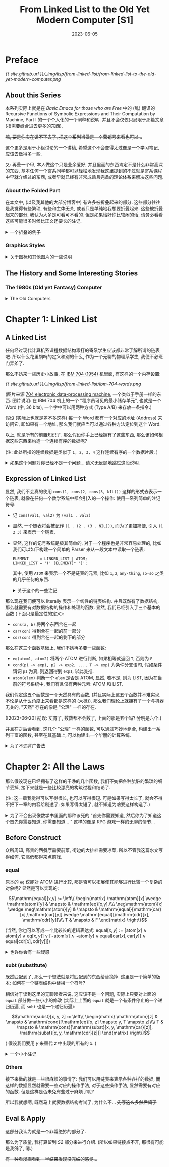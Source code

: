 #+layout: post
#+title: From Linked List to the Old Yet Modern Computer [S1]
#+date: 2023-06-05
#+options: _:nil ^:nil
#+math: true
#+categories: lisp
* Preface
#+name: handdraw-content
#+caption: Contents
[[{{ site.github.url }}/_img/lisp/from-linked-list/from-linked-list-to-the-old-yet-modern-computer.png]]

** About this Series
本系列实际上就是在 [[{{ site.github.url }}/misc/basic-emacs-for-those-who-are-free/][Basic Emacs for those who are Free]] 中的 (乱) 翻译的
Recursive Functions of Symbolic Expressions and Their Computation by Machine, Part I
的一个个人化的一个阐释和说明. 并且不会仅仅只局限于那篇文章 (指需要缝合进去更多的东西).

+嘛, 要是你实在读不下去了, 把这个系列当做是一个营销号来看也可以...+

这个更多是用于小组讨论的一个讲稿, 希望这个不会变得太过像是一个学习笔记,
应该去做得多一些.

又: 再叠一个甲, 本人做这个只是业余爱好, 并且里面的东西肯定不是什么非常高深的东西,
基本任何一个寄系同学都可以轻松地发现我这里提到的不过就是寄系课程中早就介绍过的东西,
或者早就已经有非常成熟且完备的理论体系来解决这些问题. 

*** About the Folded Part
在本文中, (以及我其他的大部分博客中) 有许多被折叠起来的部分.
这些部分往往是我觉得有些繁琐, 有些和主体无关, 或者只是单纯地我想要折叠起来.
这些被折叠起来的部分, 我认为大多是可看可不看的. 但是如果恰好你比较闲的话,
请务必看看这些可能很多时候比正文还要长的注记.

#+begin_html
<details><summary> 一个折叠的例子 </summary>
#+end_html

实际上我觉得之所以会有这么长的注记, 可能只是因为我废话太多了.
也可能是因为我不太会说话, 导致对类似于 footnote 之类的格式的滥用. 

#+begin_html
</details>
#+end_html

*** Graphics Styles
#+begin_html
<details><summary> 关于图标和其他图片的一些说明 </summary>
#+end_html

这个图标, 实际上和 [[https://en.wikipedia.org/wiki/Lisp_Machines][Lisp Machine, Inc.]] 的 Logo 是差不多的:

[[{{ site.github.url }}/_img/lisp/from-linked-list/Lisp_Machines_logo.png]]

(图片来源 [[https://en.wikipedia.org/wiki/Lisp_Machines][Wikipedia]])

虽然我也不好说这个没有抄袭的嫌疑... 希望不会被官司催逼. +(手动狗头)+

并且为了模仿 [[http://www.catb.org/~esr/writings/taouu/html/ch02s05.html][80 年代的机器的风格]], 在本系列中使用的大多数图片,
我都会将其通过 [[https://en.wikipedia.org/wiki/Dither][Dither]] 进行一个风格化的操作.
不过可能 Dither 使用的具体算法可能并不完全一样. 

(注: 一个关于 GUI 演化的文章: [[https://spectrum.ieee.org/graphical-user-interface][HOW THE GRAPHICAL USER INTERFACE WAS INVENTED]])

(注: 为了能够方便地处理这个 Dither 过程, 所以我写了一个 [[{{ site.github.url }}/_img/lisp/from-linked-list/dither.sh][shell 脚本]].
但是因为是我第一次写 shell 脚本, 所以它可能并不是很高明. )

#+begin_html
</details>
#+end_html

** The History and Some Interesting Stories
*** The 1980s (Old yet Fantasy) Computer
#+begin_html
<details><summary> The Old Computers </summary>
#+end_html

经常可以看到一些收集 "电子文玩" (也就是一些古董电脑) 的视频,
常常让我有一种 "卧槽, 这也太帅了" 的感觉. 这些古董电脑的设计,
它们的质感都非常的酷. 尽管它们可能并不是那么高效和先进. 

#+caption: Apple II
[[{{ site.github.url }}/_img/lisp/from-linked-list/Apple_II_typical_configuration_1977.png]]

(图片来源: [[https://en.wikipedia.org/wiki/Apple_II#/media/File:Apple_II_typical_configuration_1977.png][Wikipedia (Apple II)]])

说起 80 年代的上古计算机中, 也许你会觉得它们大多是一些命令行的昏暗程序界面,
比如 [[https://en.wikipedia.org/wiki/Apple_II][Apple II (released June 1977)]], [[https://en.wikipedia.org/wiki/Commodore_64][Commodore 64 (released August 1982)]],
[[https://en.wikipedia.org/wiki/IBM_Personal_Computer][IBM PC (released August 12, 1981)]] 这样的机器.

(欸, 别说你想到的是什么大型机而不是这些小型的个人电脑... )

实际上 80 年代的电脑也有图形界面的: [[https://en.wikipedia.org/wiki/Apple_Lisa][Apple Lisa (released January 19, 1983)]]
"It is one of the first personal computers to present
a graphical user interface (GUI) in a machine aimed
at individual business users."

#+caption: Apple Lisa
[[{{ site.github.url }}/_img/lisp/from-linked-list/apple-lisa.png]]

(图片来源: [[https://www.mac-history.net/2007/10/12/apple-lisa/][Mac History: Apple Lisa]])

(注: 此处的图形界面不是指能显示图形, 而是指能够使用图形进行一些交互.
毕竟哪怕是 Apple II 也有 [[https://en.wikipedia.org/wiki/List_of_Apple_II_games][一些图形的游戏]] 嘛. )

虽然 Apple Lisa 在商业上挺失败的 ([[https://computerhistory.org/blog/the-lisa-apples-most-influential-failure/][THE LISA: APPLE'S MOST INFLUENTIAL FAILURE]]),
但是很好看 (bushi), 但是其口碑貌似还不错. 并且还诞生了 Jobs 的那句著名的话:

#+begin_quote
Good artists copy, great artists steal. 
#+end_quote

那么再翻一翻历史, 据说当时 Apple 的开发人员是去了一趟施乐公司 ([[https://en.wikipedia.org/wiki/Xerox][Xerox]])
的 [[https://en.wikipedia.org/wiki/PARC_(company)][PARC (Palo Alto Research Center)]] 研究中心, 看到了 GUI 的开发后,
受到了启发, 于是开始开发图形界面.

再找找看历史:

#+begin_quote
Bolt, Beranek and Newman (BBN) developed its own Lisp machine,
named Jericho, which ran a version of Interlisp. It was never
marketed. Frustrated, the whole AI group resigned, and were
hired mostly by Xerox.

from [[https://en.wikipedia.org/wiki/Lisp_machine#Interlisp,_BBN,_and_Xerox][Wikipedia]]
#+end_quote

(注: 这种时候总是有一种春秋战国时期的感觉, 类似于大公司, 大研究室倒了,
它们放出的人才到了各个地方去继续闪耀. 啊, 要是我也有这种能力就好了.
我记得之前有个创业的大佬来我们学校讲课, 说他从来不写简历, 一旦不想待了,
自然有下家来找他. 羡慕捏... 不过我觉得这样也是 Lisp 衰落的一个原因了,
因为缺乏那种非常强的一个 "中心" 领导. 不过这也导致了其很多的思想,
都被整合进了各种出现的语言里面了. 倒不如说, 不是因为编程语言强大,
而是当时那一堆设计的人比较牛吧. )

那么这个 [[https://en.wikipedia.org/wiki/Lisp_machine][Lisp Machine]] 究竟是何方神圣呢? 在了解了什么是 Lisp 之后,
我们可以在之后再慢慢介绍. 

#+begin_html
</details>
#+end_html

* Chapter 1: Linked List
** A Linked List
任何经过现代计算机系课程数据结构毒打的寄系学生应该都非常了解所谓的链表吧.
所以什么花里胡哨的定义和别的什么, 作为一个无聊的物理系学生,
我便不必班门弄斧了.

那么不妨来一些历史小故事, 在 [[https://en.wikipedia.org/wiki/IBM_704][IBM 704 (1954)]] 机里面,
有这样的一个内存设置: 

#+caption: IBM 704 Word
[[{{ site.github.url }}/_img/lisp/from-linked-list/ibm-704-words.png]]

(图片来源 [[http://bitsavers.org/pdf/ibm/704/24-6661-2_704_Manual_1955.pdf][704 electronic data-processing machine]], 一个类似于手册一样的东西.
图片说明: 在 IBM 704 机上的一个 "程序员可见的最小储存单元",
也就是一个 Word (字, 36 bits), 一个字中可以用两种方式 (Type A/B) 来存放一条指令.)

假设 (实际上也就是差不多这样) 每一个 Word 都有一个对应的地址 (Address) 来访问它,
即如果有一个地址, 那么我们就应当可以通过各种方法定位到这个 Word.

以上, 就是所有的前置知识了. 那么假设你手上已经拥有了这些东西,
那么该如何根据这些东西来构造一个连续有序的数据呢?

(注: 此处所指的连续数据是类似于 =1, 2, 3, 4= 这样连续有序的一个数据片段. )

#+begin_html
<details><summary> 如果这个问题对你已经不是一个问题... 请义无反顾地跳过这段说明. </summary>
#+end_html

显然, 我们只需要在 TYPE A 的基础上进行一些最简单的魔改即可实现我们的需求.
假定我们现在提供了两种方法可以对 WORDS 进行更加细致的操作:

+ =car= 可以使得我们去访问上图中的 Address 的部分 (Content of Address Register)
+ =cdr= 可以使得我们去访问上图中的 Decrement 的部分 (Content of Decrement Register)
+ 并且我们称 =cons= (CONStructs) 为这样的一个可以被拆成由 =car=, =cdr= 数据组合的形式

于是我们便可以如下图所示地构筑起一个链表:

#+caption: Linked List
[[{{ site.github.url }}/_img/lisp/from-linked-list/linked-data.png]]

其中 =cdr= 中的元素, 要么是一个链表的中止符号 (比如 =NIL=),
要么是一个链表中下一个元素的地址. 也就是说, 一个链表数据 =1, 2, 3, 4=,
可以被看作是 =cons(1, cons(2, cons(3, cons(4, NIL))))= 的一个形式.

#+begin_html
<details><summary> 一个小小注记 </summary>
#+end_html

这里有一个比较 tricky 的事情, 就是明明 =car= 取得的是 Address 部分的数据,
但是却放着数据, 而 =cdr= 取得的却是地址. 

我不清楚这个该怎么解释呢... 大概是因为寄系的喜欢从低位开始放数据?
但是好像也不是那么回事吧.

根据 [[https://en.wikipedia.org/wiki/CAR_and_CDR#704_macros][Wikipedia: CAR and CDR]] 里面的介绍, =car= 和 =cdr= 的一些 Assembly Macros:

#+begin_src asm
  LXD JLOC 4  # C( Decrement of JLOC ) → C( C )  # Loads the Decrement of location JLOC into Index Register C
  CLA 0,4     # C( 0 - C( C ) ) → C( AC )        # The AC register receives the start address of the list
  PAX 0,4     # C( Address of AC ) → C( C )      # Loads the Address of AC into Index Register C
  PXD 0,4     # C( C ) → C( Decrement of AC )    # Clears AC and loads Index Register C into the Decrement of AC
#+end_src

上面的是对于 =car(J)= 的一个具体的代码, 然后对于 =cdr=, 则是

#+begin_src asm
  LXD JLOC 4  # C( Decrement of JLOC ) → C( C )  # Loads the Decrement of location JLOC into Index Register C
  CLA 0,4     # C( 0 - C( C ) ) → C( AC )        # The AC register receives the start address of the list
  PDX 0,4     # C( Decrement of AC ) → C( C )    # Loads the Decrement of AC into Index Register C
  PXD 0,4     # C( C ) → C( Decrement of AC )    # Clears AC and loads Index Register C into the Decrement of AC
#+end_src

虽然不能够解释为什么会有 =car= 和 =cdr= 名字和意义的小小冲突,
但是在考据的时候我觉得很快乐. 我觉得这才是搞搞历史的快乐,
虽然现在我并没有找到关于当时设计者的回忆和说明之类的东西,
这让我感到有一些不满.

#+begin_html
<details><summary>关于这种当事者的回忆性质的文章的一个补注</summary>
#+end_html

之所以我提到了这类回忆性质的文章, 是因为我看到了一篇类似于回忆录一样的文章:
[[https://doi.org/10.1016/j.jsc.2010.08.018][Macsyma: A personal history]]. 里面对于 Macsyma 的化简算法有一个比较有趣的回忆,
如果未来有时间的话, 我想仔细阅读一下更加细致的一些历史. 

并且关于这些历史, 我觉得除了好玩之外,
实际上还是很让人了解为啥这些大佬会想到这些的原因,
比如上文所述的一个故事:

#+begin_quote
Actually Minsky was unwilling to supervise another thesis in integration.
He wanted his students to work on new applications of artificial intelligence,
rather than improve old ones. My initial work thus was on proving that
integration was undecidable. I heard of the recent result by a Russian
mathematician that proved the undecidability of Hilbert’s tenth problem
on polynomials with integer coefficients (Matiyasevich, 1993). I believed
that this result could be extended to integration problems in the calculus.
After making significant progress on this problem I found out that Daniel Richardson
had recently followed the same approach and proved the theorem, although
he relied on the absolute value function toward the end of the proof,
a step that made the proof somewhat controversial (Richardson, 1968).
Thus, in 1965 I was able to get Minsky to agree to my original goal. 
#+end_quote

(注: (一个大意介绍) Minsky 是作者的老师 (?).
但是作者在听说 Hilbert 问题被解决之后, 于是认为就有了可以解决该问题的方法了.
不过这个时候真是让人羡慕.)

#+begin_html
</details>
#+end_html

但是最近比较忙, 还需要做 pre 和从零开始搓代码, 所以先这样吧. 
+DDL 真的是万恶啊...+

#+begin_html
</details>
#+end_html

当然, 实际上也并不一定需要让 =cons(val, addr)= 来进行构建一个链表,
比如在一个 WORD 里面高低两位都存着值 =cons(val1, val2)= 也不是不行.

#+begin_html
</details>
#+end_html

** Expression of Linked List
显然, 我们不会真的使用 =cons(1, cons(2, cons(3, NIL)))= 这样的形式去表示一个链表,
就像在任何一个数学系统中都会引入的一个操作: 使用一系列简单的注记符号:

+ 记 =cons(val1, val2)= 为 =(val1 . val2)=
+ 显然, 一个链表将会被记作 =(1 . (2 . (3 . NIL)))=,
  而为了更加简便, 引入 =(1 2 3)= 来表示一个链表.
+ 显然, 这样的记号系统是极其简单的, 对于一个程序也是非常容易处理的,
  比如我们可以如下构建一个简单的 Parser 来从一段文本中读取一个链表:

  #+begin_src ebnf
    ELEMENT     = LINKED_LIST | ATOM;
    LINKED_LIST = '(' (ELEMENT)* ')';
  #+end_src

  其中, 使用 =ATOM= 来表示一个不是链表的元素, 比如 =1=, =2=, =any-thing=, =so-so=
  之类的几乎任何的东西. 
  
  #+begin_html
  <details><summary> 关于这个的一些注记 </summary>
  #+end_html

  显然, 上面的文法是不完备的, 哪怕是想要做一个更加简单的例子,
  也需要一些稍微 "复杂" 一些的处理. 

  假如以 JavaScript 为例, 或者你也可以将其写成一个 Python 程序,
  或者也可以写成 C 语言程序之类的.

  #+begin_src javascript
    /* Some enhancement for JavaScript String.scan() */
    String.prototype.scan = function (regex) {
      if (!regex.global) throw "Scan Error";
      var self = this;
      var match, occurrences = [];
      while (match = regex.exec(self)) {
        match.shift();
        occurrences.push(match[0]);
      }
      return occurrences;
    };

    var strict_mode = false;        // if throw when enter parse error
    var dbg = true;
    var DBG_WARN = 1;
    var DBG_ALL = 0
    var dbg_level = DBG_WARN;

    function dbg_log(message, level = 0) {
        if (dbg && level >= dbg_level) { console.log(message) }
    }

    function cons(car, cdr) {
        cdr.unshift(car);
        return cdr;
    }

    function read(input) {
        let tokens = tokenrize(input); // tokenrize the input
        return parse_element(tokens);
    }

    function tokenrize(input) {
        let token = /(\(|\)|\.|[^\s\(\)]+)/g; // Note: token regexp need to be better
        return input.scan(token);
    }

    function parse_element(tokens) {
        dbg_log('element: [' + tokens.join(', ') + ']');

        let result;
        let first = tokens[0];

        if (first == '(') {
            tokens.shift();
            result = parse_linked_list(tokens);
        } else {
            result = parse_atom(tokens);
        }

        dbg_log('element returned ' + result);

        return result;
    }

    function parse_atom(tokens) {
        dbg_log('atom: [' + tokens.join(', ') + ']');

        let first = tokens.shift();
        if (first == ')') {
            if (strict_mode) {
                throw "Unmatched ')'. ";
            } else {
                dbg_log("Parse ATOM: Unmatched ')', returned NIL.");
                return NIL;
            }
        } else {
            dbg_log('atom returned ' + first);
            return first
        }
    }

    function parse_linked_list(tokens) {
        dbg_log('linked_list: [' + tokens.join(', ') + ']');

        let elem = tokens[0];
        let result;

        if (elem == ')') {
            tokens.shift();
            result = [];            // NIL
        } else if (elem) {
            elem = parse_element(tokens);
            result = cons(elem, parse_linked_list(tokens));
        } else if (strict_mode) {   // when empty tokens
            throw "Unmatched ')'"
        } else {
            dbg_log("Unmatched ')', try to recover... ", DBG_WARN);
            result = []             // NIL
        }

        dbg_log('linked_list: [' + result.join(', ') + ']');
        return result;
    }

    function format(elem) {
        return typeof elem === 'string' ? elem : '(' + elem.map(format).join(' ') + ')';
    }
  #+end_src

  注: 上面的程序其实还是有 (亿) 点问题的
  (无奖竞猜: 那么是什么问题呢? 这下网安的同学应该就会有话要说了,
  并且这里有好多问题, 有功能逻辑上的一些无伤大雅的,
  还有一些致命的会引发大危机的, 没错, 不是我太菜,
  而是我故意留的 +bushi+, 我在上面的代码里面修改了错误,
  但是并没有在下面的例子里面更新错误, 打逆向的同学可以考虑试试,
  不过我猜应该没啥问题. ).
  
  但是限于我能力有限, 并且对 JS 不太熟练,
  不太能够处理得更好... 并且这个程序非常得不通用,
  不过我会在最后重新实现一个更加漂亮的程序, 来作为一个更加合理的结束.
  
  不过现在如果你想试试看的话... 

  #+begin_html
  <details><summary> Click Me to Try The Program </summary>
  <script>
  /* Code compressed by DigitalOcean Community. */
  String.prototype.scan=function(e){if(!e.global)throw"Scan Error";for(var t,n=[];t=e.exec(this);)t.shift(),n.push(t[0]);return n};var strict_mode=!1,dbg=!0;function dbg_log(e){dbg&&console.log(e)}function cons(e,t){return t.unshift(e),t}function read(e){return parse_element(tokenrize(e))}function tokenrize(e){return e.scan(/(\(|\)|\.|[^\s\(\)]+)/g)}function parse_element(e){let t;return dbg_log("element: ["+e.join(", ")+"]"),"("==e[0]?(e.shift(),t=parse_linked_list(e)):t=parse_atom(e),dbg_log("element returned "+t),t}function parse_atom(e){dbg_log("atom: ["+e.join(", ")+"]");let t=e.shift();if(")"==t){if(strict_mode)throw"Unmatched ')'. ";return dbg_log("Parse ATOM: Unmatched ')', returned NIL."),NIL}return dbg_log("atom returned "+t),t}function parse_linked_list(e){dbg_log("linked_list: ["+e.join(", ")+"]");let t,n=e[0];return")"==n?(e.shift(),t=[]):(n=parse_element(e),t=cons(n,parse_linked_list(e))),dbg_log("linked_list: ["+t.join(", ")+"]"),t}function format(e){return"string"==typeof e?e:"("+e.map(format).join(" ")+")"}function enter(){if(13==event.keyCode){let e=document.getElementById("input"),t=document.getElementById("result"),n=read(e.value);t.innerHTML="RESULT: "+format(n)+("string"==typeof n?" [is ATOM]":" [is LIST]")}}
  </script>
  <p><input type="text" id="input" onkeypress="enter()"><span id="result">RESULT:</span></p>
  </details>
  #+end_html

  (不过请忽略这个丑陋的交互界面, 我想要之后修改一下博客,
  让它能够添加类似于可交互的代码块... 不过这个是后话了. )

  不过除了像上面 JS 这样自顶向下递归地构建解析器,
  你也可以通过维护一个栈来表示上面的代码的层级...
  然后自底向上地去构建一个 Parser:

  #+name: turing-machine-buttom-up
  #+headers: :file ../_img/lisp/from-linked-list/turing-machine-buttom-up.svg
  #+begin_src dot :exports none
    digraph {
      rankdir=LR; nodesep=0.5;
      node [fontname="Courier New",penwidth=1.5];
      edge [fontname="Courier New",penwidth=1.5];
      graph [fontname="Courier New"];

      node [shape=point]; in; out;
      node [shape=circle]; progn [label=""];
      node [shape=square,fixedsize=true,width=1,style=filled,fillcolor=grey,fontcolor=white];
      in -> progn [label="START"];
      progn -> "PUSH\nSTACK" [label="'('"];
      "PUSH\nSTACK" -> progn [label="JMP",color=lightgrey,fontcolor=lightgrey];
      progn -> "RETURN\nPOINTER" [label="ATOMP\n&\nSTACK\nEMPTY"];
      progn -> "APPEND\nSTACK" [label="ATOMP\n&STACK\nNOT EMPTY"];
      "APPEND\nSTACK" -> progn [label="JMP",color=lightgrey,fontcolor=lightgrey];
      progn -> "POP\nSTACK" [label="')'"];
      "POP\nSTACK" -> progn [label="JMP",color=lightgrey,fontcolor=lightgrey];
      progn -> "POP \nSTACK" [label="EOF",color=red,fontcolor=red,style=dashed];
      "POP \nSTACK" -> "POP \nSTACK" [label="STACK\nNOT EMPTY"];
      "POP \nSTACK" -> "RETURN\nPOINTER" [label="STACK\nEMPTY"];
      "RETURN\nPOINTER" -> out [label="PROGN END"];
    }
  #+end_src

  #+RESULTS: turing-machine-buttom-up
  [[file:../_img/lisp/from-linked-list/turing-machine-buttom-up.svg]]

  #+caption: Code for Stack Machine
  [[{{ site.github.url }}/_img/lisp/from-linked-list/turing-machine-buttom-up.png]]

  #+begin_html
  <details><summary> 关于 Parser, 文法, 语法, 词法, 句法... </summary>
  #+end_html

  实际上我可能是到现在突然有了那么点对词法, 语法, 文法的理解.
  以及如何去比较实在地去处理它们. (结果仔细一对比讲义, 发现理解得一塌糊涂.)
  我将会用我自己的理解来进行解释.

  在一般的语言里面, 一个单词由一些简单的规则来进行组成.
  比如用表音符号表示音节然后组成单词 (一个最恶心我的就是日语片假名对洋文的音译),
  比如使用词根来进行组成 (但是我还真不记得几个词根了) 等等.

  在上面的 =tokenrize= 方法中, 实际上就是将输入的连续字串,
  通过 =scan= 方法来切割成一段段的单词有序链表.
  而我认为词法就是告诉 =tokenrize= 如何去切割单词的一个方法.
  (也就是上面的那个正则表达式)

  一个更加无聊的例子就是 [[https://en.wikipedia.org/wiki/Toki_Pona][Toki Pona]], 一种人造语言.
  其单词仅有 120 个, 所以你大可以穷举历遍的方式来进行单词匹配,
  即若当前读到的单词部分在字典里面, 那么就认为这是一个合法的单词:

  #+name: toki-pona-dictionary-example
  #+begin_src lisp
    (defun scan (sequence)
      (let ((word (read-word-from sequence)))
        (if (find word toki-pona-dictionary)
            (cons word (scan (rest-of sequence)))
            NIL)))
  #+end_src

  (显然上面的方法并不是一个很好的算法, 但是大意是这样差不多了.
  你可以在这个文档里面 ([[https://www2.hawaii.edu/~chin/661F12/Projects/ztomaszewski.pdf][A Formal Grammar for Toki Pona]])
  找到一个对其的上下文无关的语法定义.
  并且可以发现其中就是用穷举的方式进行单词匹配的. )

  但是如果这个词法并不是一个可以穷举的有限集合,
  比如在编程里面的变量名 (原则上来说是无穷的, 实际上来说是有限的).
  比如在大部分语言里面, 一个好的变量名往往通过下划线分割,
  不能够以数字开头, 也就是满足如下差不多的一个正则规则:

  #+begin_src ebnf
    VAR_NAME = [a-z] [a-z0-9_]*;
  #+end_src

  显然, 我们可以根据这个正则规则去 [[{{ site.github.url }}/misc/simple-regexp-for-parser/][构造一个自动机去正则匹配]],
  并且假如我们现在想要拓展新的规则, 比如说要有一个类名称,
  需要用大写字母开头 (比如 [[https://www.ruby-lang.org/en/documentation/quickstart/3/][Ruby]] 里面的类的定义, 虽然下面的不完全是就是了):

  #+begin_src ebnf
    CLASS_NAME = [A-Z] [a-zA-Z0-9_]*;
  #+end_src

  于是只需要通过 =TOKEN = VAR_NAME | CLASS_NAME= 这样的或操作,
  即可拓展原有的正则表达式, 使其成为一个新的正则表达式,
  于是可以用来进行匹配.

  而文法, 比如说是一般语言里面的 SVO (主谓宾) 结构 (实际上是狭义的 "句法" ?),
  实际上在我看来, 就是在词的基础上的结构匹配, 也就是描述一个词在句子中是如何组织的.
  比如:

  #+begin_src ebnf
    SENTENCE = SUBJECT VERB OBJECT
    SUBJECT  = NOUN
    OBJECT   = NOUN
  #+end_src
  
  (注: 但是实际上这个并不是一个语义完备的定义,
  因为可能会出现类似于 =HE DRINK COW= 这样的虽然满足文法,
  但是不太合理的东西. 关于语义检查的部分, 可以在之后进行一个处理.
  比如类型检查之类的操作.)

  于是我现在有一种想法, 如果能够通过一定的方式扫描文法中的终结符,
  来生成一个用于 =tokenrize= 的正则表达式. 比如将上面的例子进行一个拓展:

  #+begin_src ebnf
    ELEMENT        = LIST
                   | ATOM;
    ELEMENTS       = ELEMENT
                   | ELEMENT ELEMENTS;
    LIST           = '(' ')'                # empty LIST
                   | '(' ELEMENTS ')';
    ATOM           = STRING
                   | SYMBOL;
               
    @terminals                              # the following is terminals
    SYMBOL         = ANY_CHARS;
    STRING         = '""'                   # empty STRING
                   | '"' STRING_ESCAPES '"';
    STRING_ESCAPE  = ANY_CHAR
                   | '\"';
    STRING_ESCAPES = STRING_ESCAPE
                   | STRING_ESCAPE STRING_ESCAPES;
    ANY_CHAR       = 'a' | 'b' | 'c' | 'd' | # ...;
    ANY_CHARS      = ANY_CHAR
                   | ANY_CHAR ANY_CHARS;
  #+end_src

  对于 terminal (终结符) 以及用 ='...'= 包围的元素,
  应当被识别并作为正则表达式用或进行构建. 比如说,
  上面的例子应当被构建为: ='(' | ')' | STRING | SYMBOL=
  类似这样的一个正则表达式.

  假设将上面的正则表达式作为一个 =scan= 规则进行去扫描,
  那么就可以将结果扫描出来得到一个 =tokenrize= 之后的符号串.
  然后在这个新的符号串里面, 就可以去进行继续的 parse...

  关于 parse 的话, 上面的递归方式 (自上而下) 和栈 (自下而上) 的方式,
  稍微发展一下的话, 就会有 [[https://en.wikipedia.org/wiki/LL_parser][LL]] 和 [[https://en.wikipedia.org/wiki/LR_parser][LR]] 等 parser 了.
  
  嗯, 首先我申明一下, 我只是旁听了一段时间的编译原理,
  并没有很会这个编译原理. 嗯, 再叠一个甲, 我对我说的这个语言学也是一窍不通,
  只是在查资料的时候发现了这些概念并且觉得这些概念非常好玩而已.
  至于最开始搞工程的那帮大佬是否了解语言学, 以及他们设计的时候在思考什么,
  我可能需要更多的一些查询.

  + [[https://youtu.be/KohboWwrsXg?t=351][The Beginnings of FORTRAN (Complete)]] 关于 FORTRAN 的一个回忆性质的记录片,
    其中提到了 FORTRAN 作为当时最早的一个可编译的语言:

    #+begin_quote
    None of this theory existed. Nothing was known about parsing.
    It was all invented at the time and it's not a case of choosing
    between this method and that method, and this theory and that
    theory. There were no theories.
    #+end_quote

    #+begin_quote
    They have been able to think top down and bottom up. ([[https://youtu.be/KohboWwrsXg?t=528][8:48]])
    #+end_quote
  + [[https://www.youtube.com/watch?v=Abpr1IWFJjk][Plankalkül a high level language from the 1940s by Eric Lefevre Ardant]]
    实际上最早的 (设计) 是一个叫做 Plankalkül 的编程语言
    (在一台叫做 [[https://en.wikipedia.org/wiki/Z1_(computer)][Z1]] 的机械计算机上). (不过并不完整, 更多应该是一种设计.
    完整的实现要等到很多年以后了... )

    #+begin_quote
    Plankalkül was more comprehensively published[vague] in 1972.
    The first compiler was implemented by Joachim Hohmann in his 1975 dissertation.
    #+end_quote

    (更多关于 Plankalkül 的文档, 可以参考一下 [[https://www.cs.ru.nl/bachelors-theses/2010/Bram_Bruines___0213837___Plankalkul.pdf][Plankalkül, Bram Bruines]] 的一个文档)
  + 更多的参考
    + [[https://web.stanford.edu/class/cs208e/cgi-bin/main.cgi/static/lectures/17-ProgrammingEarlyDays/EarlyProgrammingLanguages.pdf][Early programming languages]] (Stanford 的一个 PPT ?)

      其中的首图为 Mother Tongues, 一个更加清晰的版本如下:

      #+caption: Mother Tongues
      [[{{ site.github.url }}/_img/lisp/from-linked-list/mother-tongues.png]]

      (原图来源于 [[https://vaulot.github.io/course-ntu-data-science-2019/img/computer-languages.png][网络]] +实际上是从一个 R 语言教程里面偷来的+)

  #+begin_html
  </details>
  #+end_html
  
  #+begin_html
  </details>
  #+end_html

那么现在我们便可以 literally 表示一个线性的链表结构.
并且既然有了数据结构, 那么就需要有对数据结构的操作和处理的函数.
显然, 我们已经引入了三个基本的函数 (下面只是最定性的定义):
+ =cons(a, b)= 将两个东西合在一起
+ =car(con)= 得到合在一起的前一部分
+ =cdr(con)= 得到合在一起的剩下的部分

那么在这三个函数基础上, 我们不妨再多要一些函数:
+ =eq(atom1, atom2)= 将两个 ATOM 进行判断, 如果相等就返回 =T=, 否则为 =F=
+ =cond(p1 -> exp1, p2 -> exp2, ..., T -> exp)= 为条件分支语句,
  假如条件谓词 =p1= 为真, 则返回得到 =exp1=, 以此类推. 
+ =atom(elem)= 判断一个 =elem= 是否是 ATOM, 显然, 若不是, 则为 LIST,
  因为在当前的符号系统中, 我们有且仅有两种元素: ATOM 和 LIST.
  
我们假定这五个函数是一个天然具有的函数, (并且实际上这五个函数并不难实现,
不论是从什么角度上来看都是这样的 (大概)). 那么我们理论上就拥有了一个与机器无关的,
"天然" 存在的像是 "公理" 一样的存在.

([2023-06-20] 勘误: 丈育了, 数数都不会数了, 上面的那是五个吗? 分明是六个.)

并且在之后会看到, 这几个 "公理" 一样的函数, 可以通过巧妙地组合,
构建出一系列丰富的函数, 甚至在其基础上, 可以构建出一个华丽的计算系统.

#+begin_html
<details><summary>为了不违背广告法</summary>
#+end_html

我觉得大部分的数学书都有一种违背广告法的嫌疑,
因为它们往往都会在书中加入一些夸大其词的说法, 比如: "易证",
"显然", "容易得到" 这样的话. 尽管对于作者, 或者作者抄的原书的作者来说,
这些证明可能是极其 trivial 的.

(并且往往还有这样的一个笑话: 两个数学系学生见面谈论问题,
甲说了一个非常简单的问题, 在几个小时之后, 乙同学终于高兴地说道,
哦, 这真是一个简单的问题.)

这里不妨做一个小小的妥协, 毕竟脱离了实际的机器实现, 谈论具体的操作,
好像确实有点不太对劲... 但是如果要拿 IBM 704 机来说事, 一来我不会,
二来我觉着我也不太能够搞到一台 IBM 704 机...

不过我找到了一个古董文档 [[http://www.bitsavers.org/pdf/mit/ai/aim/AIM-006.pdf][Writing and Debugging Program -- Memo 6]],
里面虽然很难辨认, 但是列出了一些函数对应的汇编指令代码. 如果感兴趣的话,
可以试试. +虽然我没有看过就是了+

(这已经非常仁至义尽了吧 +bushi+)

(如果有时间, 我觉得可以试试看糊一个 demo. )

(注: 我希望在之后可以用 [[https://llvm.org][LLVM]] 来构建, 就像是 [[https://clasp-developers.github.io][Clasp]] 干的事情一样,
用 LLVM 对 Common Lisp 进行编译. 可以参考这个演讲
[[https://www.youtube.com/watch?v=mbdXeRBbgDM][2018 LLVM Developers’ Meeting: C. Schafmeister “Lessons Learned Implementing Common Lisp with LLVM”]])

#+begin_html
</details>
#+end_html

* Chapter 2: All the Laws
那么假设现在已经拥有了这样的干净的几个函数,
我们不妨把各种肮脏的繁琐的细节丢掉,
接下来就是一些比较漂亮的构筑过程和结论了.

(注: 这一章我觉得可以写得很长, 也可以写得很短.
可是如果写得太长了, 就会不得不把下一章的内容给剧透了;
如果写得太短了, 就不知道为啥要这样构造了.)

#+begin_html
<details><summary> 为了不会出现像数学书里面的那种该死的
"首先你需要知道, 然后你为了知道这个首先你需要知道, 你需要知道... "
这样的像是 RPG 游戏一样的无聊的情节... </summary>
#+end_html

这里剧透一下第 3 章: [[{{ site.github.url }}/lisp/from-linked-list-to-the-old-yet-modern-computer-2/][Lambda Calculus]].
不过在这里我不会剧透第 3 章里面要讲啥. (嘿嘿, 任君猜测咯)
假如你点击了上面的链接, 发现我还没写好 +跑路了+,
你也可以点击这个链接: [[{{ site.github.url }}/reading/calculi-of-lambda-conversion/][[Reading] The Calculi of Lambda Conversion]],
来看看我之前做的一个笔记 +虽然那个最后也跑路了+.

#+begin_html
<details><summary>假如你没接受过计科导图灵机的折磨</summary>
#+end_html

#+caption: Turing Machine
[[{{ site.github.url }}/_img/lisp/from-linked-list/turing-machine.png]]

(图片来源 [[http://www.lateralmag.com/columns/sampling-eras/computing-from-turing-to-today][Computing: From Turing to today]])

那么首先恭喜你, 其次请你看看这个 [[{{ site.github.url }}/ruby/turing-machine/][Make A Turing Machine Yourself]] 中对图灵机的介绍.
或者可以看看下面这个省流版本:

通过规则储存的匹配的规则和状态转移和读写规则实现的计算模型, 我认为就是一种图灵机.

#+name: turing-machine
#+begin_src lisp
  (defparameter turing-machine-rule
    '((STATE-1 . ((MATCH-RULE-1 . WRITE-MOVE-RULE-1)
                  (MATCH-RULE-2 . WRITE-MOVE-RULE-2)))
      (STATE-2 . ((MATCH-RULE-3 . WRITE-MOVE-RULE-3)))
      ...))

  (defun turing-machine-stepper (reader-head rule state)
    (let* ((patterns (assoc state rule))
           (readed   (read-from reader-head))
           (matched  (find-if (pattern-match readed) patterns
                              :keys #'match-rule)))
      (if matched
          (turing-machine-stepper (move-by matched reader-head)
                                  rule
                                  (next-state matched)))))
#+end_src

不过放心, 这个只能算是一个伪代码而已. 并且哪怕你一点也不了解图灵机,
那么也没有问题, 来看看下面的一个东西吧:

#+begin_html
</details>
#+end_html

而和状态和规则所不一样的一个思路则是一种函数的观点. 事实上,
如果用一个比较数学的说法来说, 函数, 也就是映射 ([[https://en.wikipedia.org/wiki/Map_(mathematics)][Map]]),
可以被定义为一个二元关系, (唯一稍微严格一些的要求是这里二元关系对于一个变元 \(x\),
也就是 \(x \in \mathrm{dom} f = X\), 有其只有一个元素与之对应
\(f(x_1) = y_1 \wedge f(x_2) = y_2 \Rightarrow y_1 = y_2\)).

于是对于一个有限集合, 显然可以通过穷举的形式来进行表述这样的映射关系:

\[f: \left\{\begin{matrix} x_1 & \mapsto & y_1 \\\\ & \cdots & \\\\ x_{n} & \mapsto & y_{n} \end{matrix}\right.\]

那如果是一个无限的 (可数) 集合呢, 那么总可以构造数学归纳法进行递归地描述,
那么如果是一个无限的不可数集合呢? 欸嘿, 不清楚, 这我还真没查过.

(一个普通的想法是可能可以通过分类的方式来对这样不可数的无穷集合来进行映射,
比如对于一个 [[https://mathworld.wolfram.com/HeavisideStepFunction.html][Heaviside Step Function]]: \(H(x) : \left\{ 0 < x \mapsto 0, x = 0 \mapsto \frac{1}{2}, 0 < x \mapsto 1 \right\}\),
但是这样问题又来了, 那么如果这个无穷不可数的集合又恰好不可比较呢?
那就去找一些可以比较的方式吗? 嗯, 如果真的有时间的话, 我会去找找相关的资料的.)

对于寄系的同学, 也许会说, 哦, 你真傻, 计算机可是有表示极限的,
所以没有无穷的精度之类的; 而对于物理系的同学, 可能会说:
差不多得了, 这数能测吗? 能测的话, 不确定度多少? 误差多少.
(或者是你这玩意能微扰吗? 能展开吗? +bushi+)

那么现在在函数的视角里面的计算是什么呢? 我个人认为是一种匹配和替换.
比如以一个垃圾求导程序为例:

#+begin_src lisp
  (defun window-map (func lst)
    (loop for elem in lst
          for count from 0
          collect (apply func (append (subseq lst 0 count)
                                      (nthcdr (1+ count) lst)))))

  (defun diff (exp var)
    (cond ((constp exp) 0)
          ((addp   exp) (apply #'+          ; (f + g)' = f' + g'
                               (mapcar #'diff (rest exp))))
          ((mulp   exp) (apply #'+          ; (f * g)' = f' * g + f * g'
                               (mapcar #'*
                                       (window-map #* (rest exp))
                                       (mapcdr #'diff (rest exp)))))
          ((sinp   exp) (* (cos (rest exp)) ; sin(X) :-> cos(X) * X'
                           (diff (second exp))))
          ((expp   exp) (* exp              ; exp(X) :-> exp(X) * X'
                           (diff (second exp))))))
#+end_src

(注: 之所以说这个是一个垃圾求导, 是因为这样写的话, 程序就写死了,
不过至少能够表现一个 =cond= 进行分类的一个感觉, 所以保留了这个例子.
+虽然更多的理由是我真的需要写这样类似的一个程序...+
关于如何构建一个可以拓展的求导程序, 我认为可以在之后去介绍 (bushi).)

啊, 发现自己好像扯得有些远了, 那么回过来一下吧. 在上面的程序中,
或者是上面的编程的做法里面, 有哪些是需要实现的?
+ 模式的匹配和替换
+ 递归地执行和返回
+ (可能还有别的我没有概括到的...)

如果想要满足上面的几个实现的话, 首先就需要的是匹配,
也就是需要将原本简陋的 =eq= 进行拓展,
然后则是替换和一系列的相关的函数操作.

(我感觉这里我讲的并不是很好...)

#+begin_html
</details>
#+end_html

** Before Construct
众所周知, 高贵的西餐厅需要前菜, 街边的大排档需要凉菜,
所以不管我这篇水文写得如何, 它高低都得来点前戏.

*** equal
原本的 =eq= 仅能对 ATOM 进行比较, 那是否可以拓展使其能够进行比较一个复杂的对象呢?
显然是可以实现的:

\[\mathrm{equal}[x,y] := \left\{ \begin{matrix} \mathrm{atom}[x] \wedge \mathrm{atom}[y] & \mapsto & \mathrm{eq}[x,y],\\\\ \neg\mathrm{atom}[x] \wedge \neg\mathrm{atom}[y] & \mapsto & \mathrm{equal}[\mathrm{car}[x],\mathrm{car}[y]] \wedge \mathrm{equal}[\mathrm{cdr}[x], \mathrm{cdr}[y]]\\\\ T & \mapsto & F \end{matrix} \right\}\]

(当然, 你也可以写成一个比较长的逻辑表达式:
\(\mathrm{equal}[x,y] := [\mathrm{atom}[x] \wedge \mathrm{atom}[y] \wedge \mathrm{eq}[x,y]] \vee [\neg \mathrm{atom}[x] \wedge \neg \mathrm{atom}[y] \wedge \mathrm{equal}[\mathrm{car}[x], \mathrm{car}[y]] \wedge \mathrm{equal}[\mathrm{cdr}[x], \mathrm{cdr}[y]]]\))

#+begin_html
<details><summary>也许你会有一些疑惑</summary>
#+end_html

这个逻辑运算好像不是那五个命令中的一个内容吧, 怕不是超纲了? 实际上并不是,
还是可以通过一些无聊的操作来实现这么一个逻辑运算的:

+ 非 \(\neg[p] := \mathrm{cond}[p \mapsto F, T \mapsto T]\)
+ 与 \(\wedge[p_1, p_2] := \mathrm{cond}[p_1 \mapsto \mathrm{cond}[p_2 \mapsto T, T \mapsto F], T \mapsto F]\)
+ 好了, 接下来就没有任何问题了, 是吧, [[{{ site.github.url }}/notes/discreate-mathematic/][逻辑联结词完备集]]
  
嗯, 看来这个应该也作为一个前戏欸.

#+begin_html
</details>
#+end_html

*** subt (substitute)
既然匹配到了, 那么一个想法就是将匹配到的东西给替换掉.
这里是一个简单的版本: 如何在一个链表结构中替换一个符号?

相信对于读到这里的无聊读者来说, 这应该不是一个问题,
实际上只要对上面的 =equal= 部分做一些小小的修改
(实际上上面的 =equal= 就是一个有条件停止的一个递归历遍,
而 =subt= 也是一个递归历遍):

\[\mathrm{subst}[x, y, z] := \left\{ \begin{matrix} \mathrm{atom}[z] & \mapsto & \mathrm{cond}[\mathrm{eq}[x, z] \mapsto y, T \mapsto z]\\\\  T & \mapsto & \mathrm{cons}[\mathrm{subst}[x, y, \mathrm{car}[z]], \mathrm{subst}[x, y, \mathrm{cdr}[z]]] \end{matrix} \right\}\]

( 假设我们要用 \(y\) 来替代 \(z\) 中出现的所有的 \(x\). )

#+begin_html
<details><summary>一个小小注记</summary>
#+end_html

如果你比较闲的话, 实际上会发现可以把这个函数做得更加通用一些:

\[\mathrm{map}[f, z] := \left\{ \begin{matrix} \mathrm{atom}[z] & \mapsto & \mathrm{cond}[\mathrm{eq}[z, NIL], T \mapsto f[z]]\\\\  T & \mapsto & \mathrm{cons}[\mathrm{map}[f, \mathrm{car}[z]], \mathrm{map}[f, \mathrm{cdr}[z]]] \end{matrix} \right\}\]

而之所以要加上一个 =NIL= 的条件判断, 是因为 =NIL= 代表了一个特殊的元素: 链表的终结.
实际上可以糊弄一个简写函数用来表述 =NIL= 的匹配:

\[\mathrm{null}[z] = \mathrm{atom}[z] \wedge \mathrm{eq}[z, NIL]\]

#+begin_html
</details>
#+end_html

*** Others
接下来做的就是一些很麻烦的事情了: 我们可以用链表来表示各种各样的数据,
而这样的数据显然就需要一些对应的操作手法, 对于这些操作手法,
显然需要有对应的函数. 但是这样是否未免有些过于麻烦了呢?

所以我就想啊, 既然马上就要数据结构考试了, 为什么不...
+先写这么多然后鸽了+

** Eval & Apply
这部分我认为就是一个非常绝妙的部分了.

那么为了质量, 我打算留到 [[{{ site.github.url }}/lisp/from-linked-list-to-the-old-yet-modern-computer-2/][S2]] 部分来进行介绍.
(所以如果链接点不开, 那很有可能是我鸽了, 嗯.)

+有一种看漫画看到一半结果发现没完结的感觉...+

* COMMENT LocalWords
#  LocalWords:  bushi Beranek BBN Interlisp CONStructs pre Macsyma
#  LocalWords:  undecidability Matiyasevich DDL Plankalk PPT SVO RPG
#  LocalWords:  subt eval
